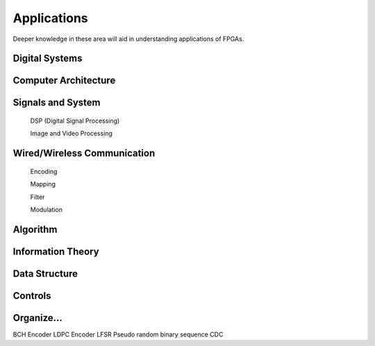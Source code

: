 Applications
************************

Deeper knowledge in these area will aid in understanding applications of FPGAs.

Digital Systems
=======================

Computer Architecture
=======================

Signals and System
=======================

    DSP (Digital Signal Processing)

    Image and Video Processing

Wired/Wireless Communication
=======================

    Encoding
    
    Mapping
    
    Filter
    
    Modulation

Algorithm
=======================

Information Theory
=======================

Data Structure
=======================

Controls
=======================




Organize...
=======================
BCH Encoder
LDPC Encoder
LFSR
Pseudo random binary sequence
CDC